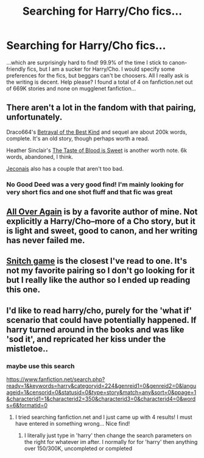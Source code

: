 #+TITLE: Searching for Harry/Cho fics...

* Searching for Harry/Cho fics...
:PROPERTIES:
:Author: butijustwanttodance
:Score: 6
:DateUnix: 1388793303.0
:DateShort: 2014-Jan-04
:END:
...which are surprisingly hard to find! 99.9% of the time I stick to canon-friendly fics, but I am a sucker for Harry/Cho. I would specify some preferences for the fics, but beggars can't be choosers. All I really ask is the writing is decent. Help please? I found a total of 4 on fanfiction.net out of 669K stories and none on mugglenet fanfiction...


** There aren't a lot in the fandom with that pairing, unfortunately.

Draco664's [[http://draco664.fanficauthors.net/Harry_Potter/#HarryCho][Betrayal of the Best Kind]] and sequel are about 200k words, complete. It's an old story, though perhaps worth a read.

Heather Sinclair's [[https://www.fanfiction.net/s/4781173/1/The-Taste-of-Blood-is-Sweet][The Taste of Blood is Sweet]] is another worth note. 6k words, abandoned, I think.

[[http://jeconais.fanficauthors.net/Harry_Potter/#HarryCho][Jeconais]] also has a couple that aren't too bad.
:PROPERTIES:
:Author: truncation_error
:Score: 3
:DateUnix: 1388793965.0
:DateShort: 2014-Jan-04
:END:

*** No Good Deed was a very good find! I'm mainly looking for very short fics and one shot fluff and that fic was great
:PROPERTIES:
:Author: butijustwanttodance
:Score: 2
:DateUnix: 1388794918.0
:DateShort: 2014-Jan-04
:END:


** [[http://www.harrypotterfanfiction.com/viewstory.php?psid=281651][All Over Again]] is by a favorite author of mine. Not explicitly a Harry/Cho--more of a Cho story, but it is light and sweet, good to canon, and her writing has never failed me.
:PROPERTIES:
:Author: someorangegirl
:Score: 2
:DateUnix: 1388795927.0
:DateShort: 2014-Jan-04
:END:


** [[https://www.fanfiction.net/s/5483499/1/Snitch-Game][Snitch game]] is the closest I've read to one. It's not my favorite pairing so I don't go looking for it but I really like the author so I ended up reading this one.
:PROPERTIES:
:Author: AGrainOfDust
:Score: 1
:DateUnix: 1388807311.0
:DateShort: 2014-Jan-04
:END:


** I'd like to read harry/cho, purely for the 'what if' scenario that could have potentially happened. If harry turned around in the books and was like 'sod it', and repricated her kiss under the mistletoe..
:PROPERTIES:
:Author: Gryffindor_Elite
:Score: 1
:DateUnix: 1388860275.0
:DateShort: 2014-Jan-04
:END:

*** maybe use this search

[[https://www.fanfiction.net/search.php?ready=1&keywords=harry&categoryid=224&genreid1=0&genreid2=0&languageid=1&censorid=0&statusid=0&type=story&match=any&sort=0&ppage=1&characterid1=1&characterid2=350&characterid3=0&characterid4=0&words=6&formatid=0]]
:PROPERTIES:
:Author: Gryffindor_Elite
:Score: 2
:DateUnix: 1388860420.0
:DateShort: 2014-Jan-04
:END:

**** I tried searching fanfiction.net and I just came up with 4 results! I must have entered in something wrong... Nice find!
:PROPERTIES:
:Author: butijustwanttodance
:Score: 1
:DateUnix: 1388869790.0
:DateShort: 2014-Jan-05
:END:

***** I literally just type in 'harry' then change the search parameters on the right for whatever im after. I normally for for 'harry' then anything over 150/300K, uncompleted or completed
:PROPERTIES:
:Author: Gryffindor_Elite
:Score: 1
:DateUnix: 1388877031.0
:DateShort: 2014-Jan-05
:END:
